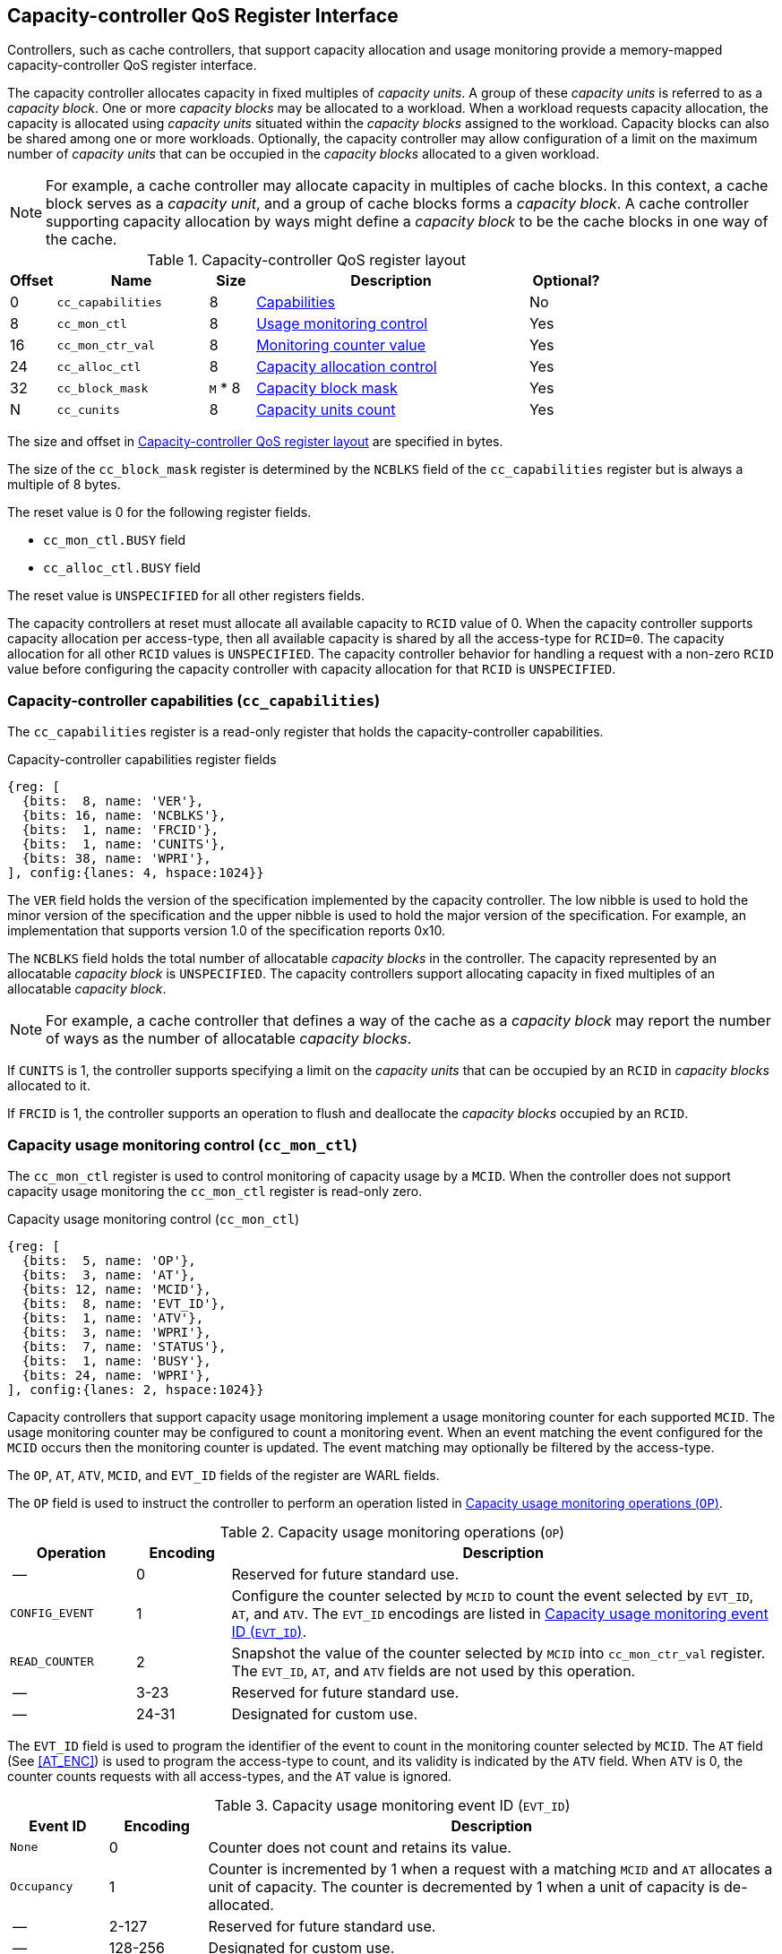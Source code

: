 [[CC_QOS]]
== Capacity-controller QoS Register Interface

Controllers, such as cache controllers, that support capacity allocation and
usage monitoring provide a memory-mapped capacity-controller QoS register
interface.

The capacity controller allocates capacity in fixed multiples of _capacity
units_. A group of these _capacity units_ is referred to as a _capacity block_.
One or more _capacity blocks_ may be allocated to a workload. When a workload
requests capacity allocation, the capacity is allocated using _capacity units_
situated within the _capacity blocks_ assigned to the workload. Capacity blocks
can also be shared among one or more workloads. Optionally, the capacity
controller may allow configuration of a limit on the maximum number of _capacity
units_ that can be occupied in the _capacity blocks_ allocated to a given
workload.

[NOTE]
====
For example, a cache controller may allocate capacity in multiples of cache
blocks. In this context, a cache block serves as a _capacity unit_, and a group
of cache blocks forms a _capacity block_. A cache controller supporting capacity
allocation by ways might define a _capacity block_ to be the cache blocks in one
way of the cache.
====

[[CC_REG]]
.Capacity-controller QoS register layout
[width=100%]
[%header, cols="^3,10,^3, 18, 5"]
|===
|Offset|Name              |Size    |Description                 | Optional?
|0     |`cc_capabilities` |8       |<<CC_CAP, Capabilities >>   | No
|8     |`cc_mon_ctl`      |8       |<<CC_MCTL, Usage monitoring
                                    control>>                   | Yes
|16    |`cc_mon_ctr_val`  |8       |<<CC_MCTR, Monitoring
                                    counter value>>             | Yes
|24    |`cc_alloc_ctl`    |8       |<<CC_ALLOC, Capacity
                                    allocation control >>       | Yes
|32    |`cc_block_mask`   |`M` * 8 |<<CC_BMASK, Capacity
                                    block mask >>               | Yes
|N     |`cc_cunits`       |8       |<<CC_CUNITS, Capacity units
                                    count>>                     | Yes
|===

The size and offset in <<CC_REG>> are specified in bytes.

The size of the `cc_block_mask` register is determined by the `NCBLKS` field
of the `cc_capabilities` register but is always a multiple of 8 bytes.

The reset value is 0 for the following register fields.

* `cc_mon_ctl.BUSY` field
* `cc_alloc_ctl.BUSY` field

The reset value is `UNSPECIFIED` for all other registers fields.

The capacity controllers at reset must allocate all available capacity to `RCID`
value of 0. When the capacity controller supports capacity allocation per
access-type, then all available capacity is shared by all the access-type for
`RCID=0`. The capacity allocation for all other `RCID` values is `UNSPECIFIED`.
The capacity controller behavior for handling a request with a non-zero `RCID`
value before configuring the capacity controller with capacity allocation for
that `RCID` is `UNSPECIFIED`.

[[CC_CAP]]
=== Capacity-controller capabilities (`cc_capabilities`)

The `cc_capabilities` register is a read-only register that holds the
capacity-controller capabilities.

.Capacity-controller capabilities register fields
[wavedrom, , ]
....
{reg: [
  {bits:  8, name: 'VER'},
  {bits: 16, name: 'NCBLKS'},
  {bits:  1, name: 'FRCID'},
  {bits:  1, name: 'CUNITS'},
  {bits: 38, name: 'WPRI'},
], config:{lanes: 4, hspace:1024}}
....

The `VER` field holds the version of the specification implemented by the
capacity controller. The low nibble is used to hold the minor version of the
specification and the upper nibble is used to hold the major version of the
specification. For example, an implementation that supports version 1.0 of the
specification reports 0x10.

The `NCBLKS` field holds the total number of allocatable _capacity blocks_ in
the controller. The capacity represented by an allocatable _capacity block_ is
`UNSPECIFIED`. The capacity controllers support allocating capacity in fixed
multiples of an allocatable _capacity block_.

[NOTE]
====
For example, a cache controller that defines a way of the cache as a _capacity
block_ may report the number of ways as the number of allocatable _capacity
blocks_.
====

If `CUNITS` is 1, the controller supports specifying a limit on the _capacity
units_ that can be occupied by an `RCID` in _capacity blocks_ allocated to it.

If `FRCID` is 1, the controller supports an operation to flush and deallocate
the _capacity blocks_ occupied by an `RCID`.

[[CC_MCTL]]
=== Capacity usage monitoring control (`cc_mon_ctl`)

The `cc_mon_ctl` register is used to control monitoring of capacity usage by a
`MCID`. When the controller does not support capacity usage monitoring the
`cc_mon_ctl` register is read-only zero.

.Capacity usage monitoring control (`cc_mon_ctl`)
[wavedrom, , ]
....
{reg: [
  {bits:  5, name: 'OP'},
  {bits:  3, name: 'AT'},
  {bits: 12, name: 'MCID'},
  {bits:  8, name: 'EVT_ID'},
  {bits:  1, name: 'ATV'},
  {bits:  3, name: 'WPRI'},
  {bits:  7, name: 'STATUS'},
  {bits:  1, name: 'BUSY'},
  {bits: 24, name: 'WPRI'},
], config:{lanes: 2, hspace:1024}}
....

Capacity controllers that support capacity usage monitoring implement a usage
monitoring counter for each supported `MCID`. The usage monitoring counter may
be configured to count a monitoring event. When an event matching the event
configured for the `MCID` occurs then the monitoring counter is updated. The
event matching may optionally be filtered by the access-type.

The `OP`, `AT`, `ATV`, `MCID`, and `EVT_ID` fields of the register are WARL
fields.

The `OP` field is used to instruct the controller to perform an operation listed
in <<CC_MON_OP>>.

[[CC_MON_OP]]
.Capacity usage monitoring operations (`OP`)
[width=100%]
[%header, cols="16,^12,70"]
|===
|Operation     | Encoding ^| Description
|--            | 0         | Reserved for future standard use.
|`CONFIG_EVENT`| 1         | Configure the counter selected by `MCID` to count
                             the event selected by `EVT_ID`, `AT`, and `ATV`.
                             The `EVT_ID` encodings are listed in <<CC_EVT_ID>>.
|`READ_COUNTER`| 2         | Snapshot the value of the counter selected by
                             `MCID` into `cc_mon_ctr_val` register. The
                             `EVT_ID`, `AT`, and `ATV` fields are not used by
                             this operation.
| --           | 3-23      | Reserved for future standard use.
| --           | 24-31     | Designated for custom use.
|===

The `EVT_ID` field is used to program the identifier of the event to count in
the monitoring counter selected by `MCID`. The `AT` field (See <<AT_ENC>>) is
used to program the access-type to count, and its validity is indicated by the
`ATV` field. When `ATV` is 0, the counter counts requests with all access-types,
and the `AT` value is ignored.

[[CC_EVT_ID]]
.Capacity usage monitoring event ID (`EVT_ID`)
[width=100%]
[%header, cols="12,^12,70"]
|===
|Event ID      | Encoding ^| Description
|`None`        | 0         | Counter does not count and retains its value.
|`Occupancy`   | 1         | Counter is incremented by 1 when a request with a
                             matching `MCID` and `AT` allocates a unit of
                             capacity. The counter is decremented by 1 when a
                             unit of capacity is de-allocated.
| --           | 2-127     | Reserved for future standard use.
| --           | 128-256   | Designated for custom use.
|===

When the `EVT_ID` for a `MCID` is programmed with a non-zero and legal value
using the `CONFIG_EVENT` operation, the counter is reset to 0 and starts counting
matching events for requests with the matching `MCID` and `AT` (if `ATV` is 1).
However, if the `EVT_ID` is programmed to 0, the counter retains its current value
but stops counting.

A controller that does not support monitoring by access-type can hardwire the
`ATV` and the `AT` fields to 0, indicating that the counter counts requests with
all access-types.

When the `cc_mon_ctl` register is written, the controller may need to perform
several actions that may not complete synchronously with the write. A write to
the `cc_mon_ctl` sets the read-only `BUSY` bit to 1 indicating the controller
is performing the requested operation. When the `BUSY` bit reads 0, the operation
is complete, and the read-only `STATUS` field provides a status value (see
<<CC_MON_STS>> for  details). Written values to the `BUSY` and the `STATUS`
fields are ignored. An implementation that can complete the operation
synchronously with the write may hardwire the `BUSY` bit to 0. The state of the
 `BUSY` bit, when not hardwired to 0, shall only change in response to a write to
the register. The `STATUS` field remains valid until a subsequent write to the
`cc_mon_ctl` register.

[[CC_MON_STS]]
.`cc_mon_ctl.STATUS` field encodings
[width=100%]
[%header, cols="12,70"]
|===
|`STATUS` | Description
| 0       | Reserved
| 1       | The operation was successfully completed.
| 2       | An invalid operation (`OP`) was requested.
| 3       | An operation was requested for an invalid `MCID`.
| 4       | An operation was requested for an invalid `EVT_ID`.
| 5       | An operation was requested for an invalid `AT`.
| 6-63    | Reserved for future standard use.
| 64-127  | Designated for custom use.
|===

When the `BUSY` bit is set to 1, the behavior of writes to the `cc_mon_ctl` is
`UNSPECIFIED`. Some implementations may ignore the second write, while others
may perform the operation determined by the second write. To ensure proper
operation, software must first verify that the `BUSY` bit is 0 before writing
the `cc_mon_ctl` register.

[[CC_MCTR]]
=== Capacity usage monitoring counter value (`cc_mon_ctr_val`)

The `cc_mon_ctr_val` is a read-only register that holds a snapshot of the
counter selected by the `READ_COUNTER` operation. When the controller does not
support capacity usage monitoring, the `cc_mon_ctr_val` register always reads as
zero.

.Capacity usage monitoring counter value (`cc_mon_ctr_val`)
[wavedrom, , ]
....
{reg: [
  {bits:  63, name: 'CTR'},
  {bits:   1, name: 'INV'},
], config:{lanes: 2, hspace:1024}}
....

The counter is valid if the `INV` field is 0. The counter may be marked
`INV` if it underflows or the controller, for `UNSPECIFIED` reasons determine
the count to be not valid. The counters marked `INV` may become valid in future.

[NOTE]
====
A counter may underflow when capacity is de-allocated following a reset
of the counter to 0. This may be due to the `MCID` being reallocated to a new
workload while the capacity controller still holds capacity allocated by
the workload to which the `MCID` was previously allocated. The counter value
should typically stabilize to reflect the capacity usage of the new workload
after the workload has executed for a short duration following the counter
reset.
====

[NOTE]
====
Some implementations may not store the `MCID` of the request that caused the
capacity to be allocated with every unit of capacity in the controller to
optimize on the storage overheads. Such controllers may in turn rely on
statistical sampling to report the capacity usage by tagging only a subset
of the capacity units.

Set-sampling is a technique commonly used in caches to estimate the cache
occupancy with a relatively small sample size. The basic idea behind
set-sampling is to select a subset of the cache sets and monitor only those
sets. By keeping track of the hits and misses in the monitored sets, it is
possible to estimate the overall cache occupancy with a high degree of accuracy.
The size of the subset needed to obtain accurate estimates depends on various
factors, such as the size of the cache, the cache access patterns, and the
desired accuracy level. Research cite:[SSAMPLE] has shown that set-sampling can
provide statistically accurate estimates with a relatively small sample size,
such as 10% or less, depending on the cache properties and sampling technique
used.

When the controller has not observed enough samples to provide an accurate
value in the monitoring counter, it may report the counter as being `INV`
until more accurate measurements are available. This helps to prevent inaccurate
or misleading data from being used in capacity planning or other decision-making
processes.
====

[[CC_ALLOC]]
=== Capacity allocation control (`cc_alloc_ctl`)

The `cc_alloc_ctl` register is used to configure allocation of capacity to an
`RCID` per access-type (`AT`). The `RCID` and `AT` fields in this register are
WARL. If a controller does not support capacity allocation then this register is
read-only zero. If the controller does not support capacity allocation per
access-type then the `AT` field is read-only zero.

.Capacity allocation control (`cc_alloc_ctl`)
[wavedrom, , ]
....
{reg: [
  {bits:  5, name: 'OP'},
  {bits:  3, name: 'AT'},
  {bits: 12, name: 'RCID'},
  {bits: 12, name: 'WPRI'},
  {bits:  7, name: 'STATUS'},
  {bits:  1, name: 'BUSY'},
  {bits: 24, name: 'WPRI'},
], config:{lanes: 2, hspace:1024}}
....

The `OP`, `AT`, and `RCID` are WARL fields.

The `OP` field is used to instruct the capacity controller to perform an
operation listed in <<CC_ALLOC_OP>>. Some operations necessitate the
specification of the _capacity blocks_ to act upon. For such operations, the
targeted _capacity blocks_ are designated in the form of a bitmask in the
`cc_block_mask` register. Additionally, certain operations require the _capacity
unit_ limit to be defined in the `cc_cunits` register. To execute operations that
require a capacity block mask and/or a capacity unit limit, software must first
program the `cc_block_mask` and/or the `cc_cunits` register, followed by
initiating the operation via the `cc_alloc_ctl` register.

[[CC_ALLOC_OP]]
.Capacity allocation operations (`OP`)
[width=100%]
[%header, cols="16,^12,70"]
|===
|Operation     | Encoding ^| Description
|--            | 0         | Reserved for future standard use.
|`CONFIG_LIMIT`| 1         | Configure a capacity allocation for requests by
                             `RCID` and of access-type `AT`. The _capacity
                             blocks_ allocation is specified in the
                             `cc_block_mask` register, and a limit on capacity
                             units is specified in the `cc_cunits` register.
|`READ_LIMIT`  | 2         | Read back the previously configured capacity
                             allocation for requests by `RCID` and of
                             access-type `AT`. The configured _capacity block_
                             allocation is returned as a bit-mask in the
                             `cc_block_mask` register, and the configured limit
                             on _capacity units_ is available in the `cc_cunits`
                             register on successful completion of the operation.
|`FLUSH_RCID`  | 3         | Deallocate the capacity used by the specified
                             `RCID` and access-type `AT`. This operation is
                             supported if the `capabilities.FRCID` bit is 1.   +
                                                                               +
                             The `cc_block_mask` and `cc_cunits` registers
                             are not used for this operation.                  +
                                                                               +
                             The configured _capacity_ block allocation or the
                             _capacity unit_ limit is not changed by this
                             operation.
| --           | 4-23      | Reserved for future standard use.
| --           | 24-31     | Designated for custom use.
|===

Capacity controllers enumerate the allocatable _capacity blocks_ in the `NCBLKS`
field of the `cc_capabilities` register. The `cc_block_mask` register is
programmed with a bit-mask where each bit represents a _capacity block_ for the
operation. A limit on the _capacity unit_, if configuration of such limits is
supported (i.e., `cc_capabilities.CUNIT=1`), that can be occupied in the
allocated _capacity blocks_ may be programmed in the `cc_cunits` register. If
configuration of a limit  on the _capacity units_ is not supported, then the
controller allows the use of all _capacity units_ in the allocated _capacity
blocks_. A value of zero programmed into `cc_cunits` indicates that no limits
should be enforced on _capacity unit_ allocation.

A capacity allocation must be configured for each supported access-type by the
controller. An implementation that does not support capacity allocation per
access-type may hardwire the `AT` field to 0 and associate the same capacity
allocation configuration for requests with all access-types. When capacity
allocation per access-type is supported, identical limits may be configured for
two or more access-types if different capacity allocation per access-type is not
required. If capacity is not allocated for each access-type supported by the
controller, the behavior is `UNSPECIFIED`.

[NOTE]
====
A cache controller that supports capacity allocation indicates the number of
allocatable _capacity blocks_ in `cc_capabilities.NCBLKS` field. For example,
let's consider a cache with `NCBLKS=8`. In this example, the `RCID=5` has been
allocated _capacity blocks_ numbered 0 and 1 for requests with access-type `AT=0`,
and has been allocated _capacity blocks_ numbered 2 for requests with access-type
`AT=1`. The `RCID=3` in this example has been allocated _capacity blocks_
numbered 3 and 4 for both `AT=0` and `AT=1` access-types as separate capacity
allocation by access-type is not required for this workload. Further in this
example, the `RCID=6` has been configured with the same _capacity block_
allocations as `RCID=3`. This implies that they share a common capacity
allocation in this cache but may have been associated with different `RCID` to
allow differentiated treatment in another capacity and/or bandwidth controller.

[width=100%]
[%header, cols="4,^1,^1,^1,^1,^1,^1,^1,^1"]
|===
|                  |  7  |  6  |  5  |  4  |  3  |  2  |  1  |  0
| `RCID=3`, `AT=0` | `0` | `0` | `0` | `1` | `1` | `0` | `0` | `0`
| `RCID=3`, `AT=1` | `0` | `0` | `0` | `1` | `1` | `0` | `0` | `0`
| `RCID=5`, `AT=0` | `0` | `0` | `0` | `0` | `0` | `0` | `1` | `1`
| `RCID=5`, `AT=1` | `0` | `0` | `0` | `0` | `0` | `1` | `0` | `0`
| `RCID=6`, `AT=0` | `0` | `0` | `0` | `1` | `1` | `0` | `0` | `0`
| `RCID=6`, `AT=1` | `0` | `0` | `0` | `1` | `1` | `0` | `0` | `0`
|===

Some controllers allow setting a limit on _capacity units_ in allocated capacity
blocks. In exclusive allocations, like for `RCID=5`, the limit can be the
capacity block's maximum capacity. For shared allocations, such as between
`RCID=3` and `RCID=6`, individual limits can be set. For example, if two
capacity blocks represent 100 units and `RCID=3` has a 30-unit limit while
`RCID=6` has a 70-unit limit, they can use 30% and 70% of the shared capacity
blocks, respectively.
====

The `FLUSH_RCID` operation may incur a long latency to complete. New requests to
the controller by the `RCID` being flushed are allowed. Additionally, the
controller is allowed to deallocate capacity that was allocated after the
operation was initiated.

[NOTE]
====
For cache controllers, the `FLUSH_RCID` operation may perfom an operation
similar to that performed by the RISC-V `CBO.FLUSH` instruction on each cache
block that is part of the allocation configured for the `RCID`.

The `FLUSH_RCID` operation can be used as part of reclaiming a previously
allocated `RCID` and associating it with a new workload. When such a
reallocation is performed, the capacity controllers may have capacity allocated
by the old workload and thus for a short warmup duration the capacity controller
may be enforcing capacity allocation limits that reflect the usage by the old
workload. Such warmup durations are typically not statistically significant, but
if that is not desired, then the `FLUSH_RCID` operation can be used to flush and
evict capacity allocated by the old workload.
====

When the `cc_alloc_ctl` register is written, the controller may need to perform
several actions that may not complete synchronously with the write. A write to
the `cc_alloc_ctl` sets the read-only `BUSY` bit to 1 indicating the controller
is performing the requested operation. When the `BUSY` bit reads 0, the operation
is complete, and the read-only `STATUS` field provides a status value
(<<CC_ALLOC_STS>>) of the requested operation. Values written to the `BUSY` and
the `STATUS` fields are always ignored. An implementation that can complete the
operation synchronously with the write may hardwire the `BUSY` bit to 0. The
state of the `BUSY` bit, when not hardwired to 0, shall only change in response
to a write to the register. The `STATUS` field remains valid until a subsequent
write to the `cc_alloc_ctl` register.

[[CC_ALLOC_STS]]
.`cc_alloc_ctl.STATUS` field encodings
[width=100%]
[%header, cols="12,70"]
|===
|`STATUS` | Description
| 0       | Reserved
| 1       | The operation was successfully completed.
| 2       | An invalid or unsupported operation (`OP`) requested.
| 3       | An operation was requested for an invalid `RCID`.
| 4       | An operation was requested for an invalid `AT`.
| 5       | An invalid _capacity block_ mask was specified.
| 6-63    | Reserved for future standard use.
| 64-127  | Designated for custom use.
|===

When the `BUSY` bit is set to 1, the behavior of writes to the `cc_alloc_ctl`
register, `cc_cunits` register, or to the `cc_block_mask` register is
`UNSPECIFIED`. Some implementations may ignore the second write and others may
perform the operation determined by the second write. To ensure proper operation,
software must verify that `BUSY` bit  is 0 before writing any of these registers.

[[CC_BMASK]]
=== Capacity block mask (`cc_block_mask`)

The `cc_block_mask` is a WARL register. If the controller does not support
capacity allocation i.e. `NCBLKS` is 0, then this register is read-only 0.

The register has `NCBLKS` bits each corresponding to one allocatable
_capacity block_ in the controller. The width of this register is variable but
always a multiple of 64 bits. The bitmap width in bits (`BMW`) is determined by
<<eq-1>>. The division operation in this equation is an integer division.

[latexmath#eq-1,reftext="equation ({counter:eqs})"]
++++
\begin{equation}
BMW = \lfloor{\frac{NCBLKS + 63}{64}}\rfloor \times 64
\end{equation}
++++

Bits `NCBLKS-1:0` are read-write, and the bits `BMW-1:NCBLKS` are read-only and
have a value of 0.

The process of configuring capacity allocation for an `RCID` and `AT` begins by
programming the `cc_block_mask` register with a bit-mask that identifies the
_capacity blocks_ to be allocated and, if supported, the `cc_cunits` register with
a limit on the capacity units that may be occupied in those capacity blocks.
Next, the `cc_alloc_ctl register` is written to request a `CONFIG_LIMIT`
operation for the `RCID` and `AT`. Once a capacity allocation limit has been
established, a request may be allocated capacity in the capacity blocks
allocated to the `RCID` and `AT` associated with the request. It is important to
note that at least one capacity block must be allocated using `cc_block_mask`
when allocating capacity, or else the operation will fail with `STATUS=5`.
Overlapping _capacity block_ masks among `RCID` and/or `AT` are allowed to be
configured.

[NOTE]
====
A set-associative cache controller that supports capacity allocation by ways
can advertise `NCBLKS` as the number of ways per set in the cache. To Allocate
capacity in such a cache for an `RCID` and `AT`, a subset of ways must be
selected and mask of the selected ways must be programmed in `cc_block_mask` when
requesting the `CONFIG_LIMIT` operation.
====

To read the _capacity block_ allocation for an `RCID` and `AT`, the controller
provides the `READ_LIMIT` operation which can be requested by writing to the
`cc_alloc_ctl` register. Upon successful completion of the operation, the
`cc_block_mask` register holds the configured _capacity block_ allocation.

[[CC_CUNITS]]
=== Capacity units (`cc_cunits`)

The `cc_cunits` register is a read-write WARL register. If the controller does
not support capacity allocation (i.e., `NCBLKS` is set to 0), this register
shall be read-only and return a value of 0. 

If the controller does not support configuring limits on _capacity units_ that
may be occupied in the allocated _capacity blocks_ (i.e.,
`cc_capabilities.CUNITS=0`) then this register shall be read-only and return a
value of 0. In such cases the controller will allow utilization of all available
_capacity units_ by an `RCID` within the _capacity blocks_ allocated to it.

If the controller supports configuring limits on _capacity units_ that may be
occupied in the allocated _capacity blocks_ (i.e., `cc_capabilities.CUNITS=1`)
then this register sets an upper limit on the number of _capacity units_ that
can be occupied by an `RCID` in the _capacity blocks_ allocated for an `AT`. A
value of zero specified in the `cc_cunits` register indicates that no limit is
configured.

The sum of the `cc_cunits` configured for the `RCID` sharing a _capacity block_
allocation may exceed the _capacity units_ represented by that _capacity block_
allocation.

[NOTE]
====
When multiple `RCID` instances share a _capacity block_ allocation, the
`cc_cunits` register may be employed to set an upper limit on the number of
_capacity units_ each `RCID` can occupy.

For instance, consider a group of four `RCID` instances configured to share a
set of _capacity blocks_, representing a total of 100 capacity units. Each
`RCID` could be configured with a limit of 30 capacity units, ensuring that no
individual `RCID` exceeds 30% of the total shared _capacity units_.

The capacity controller may enforce these limits through various techniques.
Examples include:

. Refraining from allocating new capacity units to an `RCID` that has reached
  its limit.
. Evicting previously allocated capacity units when a new allocation is
  required.

These methods are not exhaustive and can be applied either individually or in
combination to maintain _capacity unit_ limits.

When the limit on the _capacity units_ is reached or is about to be reached,
the capacity controller may initiate additional operations. These could include
throttling certain activities (e.g., prefetches) of the corresponding workload
requests.
====

To read the _capacity unit_ limit for an `RCID` and `AT`, the controller
provides the `READ_LIMIT` operation which can be requested by writing to the
`cc_alloc_ctl` register. Upon successful completion of the operation, the
`cc_cunits` register holds the configured _capacity unit_ allocation limit.
